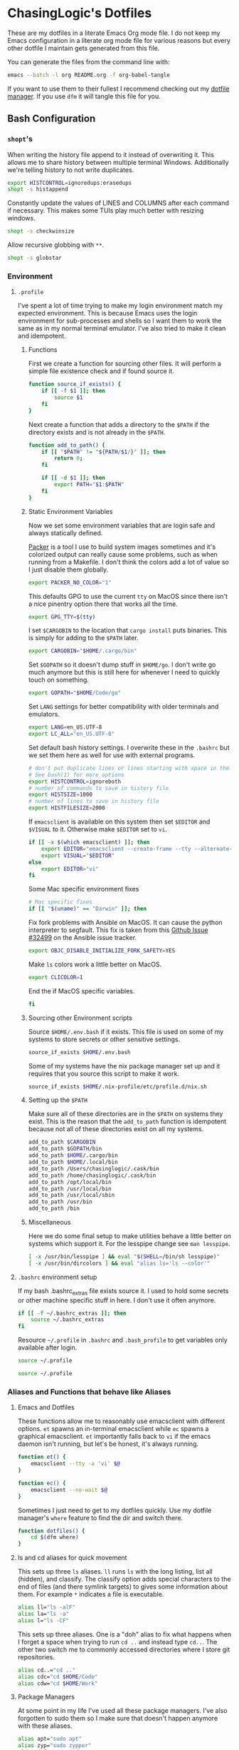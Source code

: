 #+PROPERTY: header-args :mkdirp yes

* ChasingLogic's Dotfiles

  These are my dotfiles in a literate Emacs Org mode file. I do not keep
  my Emacs configuration in a literate org mode file for various reasons
  but every other dotfile I maintain gets generated from this file.

  You can generate the files from the command line with:

  #+BEGIN_SRC bash 
    emacs --batch -l org README.org -f org-babel-tangle
  #+END_SRC

  If you want to use them to their fullest I recommend checking out my
  [[https://github.com/chasinglogic/dfm][dotfile manager]]. If you use =dfm= it will tangle this file for you.
  
** Bash Configuration
*** =shopt='s
    When writing the history file append to it instead of overwriting
    it. This allows me to share history between multiple terminal
    Windows. Additionally we're telling history to not write duplicates.

    #+BEGIN_SRC bash :tangle .bashrc
      export HISTCONTROL=ignoredups:erasedups  
      shopt -s histappend
    #+END_SRC

    Constantly update the values of LINES and COLUMNS after each command
    if necessary. This makes some TUIs play much better with resizing
    windows.

    #+BEGIN_SRC bash :tangle .bashrc
      shopt -s checkwinsize
    #+END_SRC

    Allow recursive globbing with =**=.

    #+BEGIN_SRC bash :tangle .bashrc
      shopt -s globstar
    #+END_SRC

*** Environment
**** =.profile=
     
     I've spent a lot of time trying to make my login environment
     match my expected environment. This is because Emacs uses the
     login environment for sub-processes and shells so I want them to
     work the same as in my normal terminal emulator. I've also tried
     to make it clean and idempotent.

***** Functions
      First we create a function for sourcing other files. It will
      perform a simple file existence check and if found source it.

      #+BEGIN_SRC bash :tangle .profile
        function source_if_exists() {
            if [[ -f $1 ]]; then
                source $1
            fi
        }
      #+END_SRC

      Next create a function that adds a directory to the =$PATH= if
      the directory exists and is not already in the =$PATH=.

      #+BEGIN_SRC bash :tangle .profile
        function add_to_path() {
            if [[ "$PATH" != "${PATH/$1/}" ]]; then
                return 0;
            fi

            if [[ -d $1 ]]; then
                export PATH="$1:$PATH"
            fi
        }
      #+END_SRC

***** Static Environment Variables
      
      Now we set some environment variables that are login safe and
      always statically defined.

      [[https://packer.io][Packer]] is a tool I use to build system images sometimes and it's
      colorized output can really cause some problems, such as when
      running from a Makefile. I don't think the colors add a lot of
      value so I just disable them globally.
      
      #+BEGIN_SRC bash :tangle .profile
        export PACKER_NO_COLOR="1"
      #+END_SRC
      
      This defaults GPG to use the current =tty= on MacOS since there
      isn't a nice pinentry option there that works all the time.
      
      #+BEGIN_SRC bash :tangle .profile
        export GPG_TTY=$(tty)
      #+END_SRC

      I set =$CARGOBIN= to the location that =cargo install= puts
      binaries. This is simply for adding to the =$PATH= later.
      
      #+BEGIN_SRC bash :tangle .profile
        export CARGOBIN="$HOME/.cargo/bin"
      #+END_SRC

      Set =$GOPATH= so it doesn't dump stuff in =$HOME/go=. I don't
      write go much anymore but this is still here for whenever I need
      to quickly touch on something.
      
      #+BEGIN_SRC bash :tangle .profile
        export GOPATH="$HOME/Code/go"
      #+END_SRC

      Set =LANG= settings for better compatibility with older terminals
      and emulators.
      
      #+BEGIN_SRC bash :tangle .profile
        export LANG=en_US.UTF-8
        export LC_ALL="en_US.UTF-8"
      #+END_SRC

      Set default bash history settings. I overwrite these in the
      =.bashrc= but we set them here as well for use with external
      programs.
      
      #+BEGIN_SRC bash :tangle .profile
        # don't put duplicate lines or lines starting with space in the history.
        # See bash(1) for more options
        export HISTCONTROL=ignoreboth
        # number of commands to save in history file
        export HISTSIZE=1000
        # number of lines to save in history file
        export HISTFILESIZE=2000
      #+END_SRC

      If =emacsclient= is available on this system then set =$EDITOR=
      and =$VISUAL= to it. Otherwise make =$EDITOR= set to =vi=.
      
      #+BEGIN_SRC bash :tangle .profile
        if [[ -x $(which emacsclient) ]]; then
            export EDITOR="emacsclient --create-frame --tty --alternate-editor=vi"
            export VISUAL="$EDITOR"
        else
            export EDITOR="vi"
        fi
      #+END_SRC

      Some Mac specific environment fixes 
      
      #+BEGIN_SRC bash :tangle .profile
        # Mac specific fixes
        if [[ "$(uname)" == "Darwin" ]]; then
      #+END_SRC

      Fix fork problems with Ansible on MacOS. It can cause the
      python interpreter to segfault. This fix is taken from this
      [[https://github.com/ansible/ansible/issues/32499][Github Issue #32499]] on the Ansible issue tracker.
      
      #+BEGIN_SRC bash :tangle .profile
        export OBJC_DISABLE_INITIALIZE_FORK_SAFETY=YES
      #+END_SRC

      Make =ls= colors work a little better on MacOS.
      #+BEGIN_SRC bash :tangle .profile
        export CLICOLOR=1
      #+END_SRC

      End the if MacOS specific variables.
      
      #+BEGIN_SRC bash :tangle .profile
        fi
      #+END_SRC
      
***** Sourcing other Environment scripts

      Source =$HOME/.env.bash= if it exists. This file is used on some
      of my systems to store secrets or other sensitive settings.

      #+BEGIN_SRC bash :tangle .profile
        source_if_exists $HOME/.env.bash
      #+END_SRC

      Some of my systems have the nix package manager set up and it
      requires that you source this script to make it work. 

      #+BEGIN_SRC bash :tangle .profile 
        source_if_exists $HOME/.nix-profile/etc/profile.d/nix.sh
      #+END_SRC


***** Setting up the =$PATH=

      Make sure all of these directories are in the =$PATH= on systems
      they exist. This is the reason that the =add_to_path= function
      is idempotent because not all of these directories exist on all
      my systems.

      #+BEGIN_SRC bash :tangle .profile
        add_to_path $CARGOBIN
        add_to_path $GOPATH/bin
        add_to_path $HOME/.cargo/bin
        add_to_path $HOME/.local/bin
        add_to_path /Users/chasinglogic/.cask/bin
        add_to_path /home/chasinglogic/.cask/bin
        add_to_path /opt/local/bin
        add_to_path /usr/local/bin
        add_to_path /usr/local/sbin
        add_to_path /usr/bin
        add_to_path /bin
      #+END_SRC

***** Miscellaneous

      Here we do some final setup to make utilities behave a little
      better on systems which support it. For the lesspipe change see
      =man lesspipe=.

      #+BEGIN_SRC bash :tangle .profile 
        [ -x /usr/bin/lesspipe ] && eval "$(SHELL=/bin/sh lesspipe)"
        [ -x /usr/bin/dircolors ] && eval "alias ls='ls --color'"
      #+END_SRC

**** =.bashrc= environment setup

     If my bash .bashrc_extras file exists source it. I used to hold
     some secrets or other machine specific stuff in here. I don't use
     it often anymore.

     #+BEGIN_SRC bash :tangle .bashrc 
       if [[ -f ~/.bashrc_extras ]]; then
           source ~/.bashrc_extras
       fi
     #+END_SRC

     Resource =~/.profile= in =.bashrc= and =.bash_profile= to get variables only available after login.

     #+BEGIN_SRC bash :tangle .bashrc 
     source ~/.profile
     #+END_SRC

     #+BEGIN_SRC bash :tangle .bash_profile
     source ~/.profile
     #+END_SRC

*** Aliases and Functions that behave like Aliases
**** Emacs and Dotfiles
     
     These functions allow me to reasonably use emacsclient with
     different options. =et= spawns an in-terminal emacsclient while
     =ec= spawns a graphical emacsclient. =et= importantly falls back to
     =vi= if the emacs daemon isn't running, but let's be honest, it's
     always running.

     #+BEGIN_SRC bash :tangle .bashrc 
       function et() {
           emacsclient --tty -a 'vi' $@
       }

       function ec() {
           emacsclient --no-wait $@
       }
     #+END_SRC

     Sometimes I just need to get to my dotfiles quickly. Use my dotfile
     manager's =where= feature to find the dir and switch there.

     #+BEGIN_SRC bash :tangle .bashrc 
       function dotfiles() {
           cd $(dfm where)
       }
     #+END_SRC
     
**** ls and cd aliases for quick movement

     This sets up three =ls= aliases. =ll= runs =ls= with the long
     listing, list all (hidden), and classify. The classify option adds
     special characters to the end of files (and there symlink targets)
     to gives some information about them. For example =*=
     indicates a file is executable.
     
     #+BEGIN_SRC bash :tangle .bashrc 
       alias ll="ls -alF"
       alias la="ls -a"
       alias l="ls -CF"
     #+END_SRC

     This sets up three aliases. One is a "doh" alias to fix what happens
     when I forget a space when trying to run =cd ..= and instead type
     =cd..=. The other two switch me to commonly accessed directories
     where I store git repositories.

     #+BEGIN_SRC bash :tangle .bashrc 
       alias cd..="cd .."
       alias cdc="cd $HOME/Code"
       alias cdw="cd $HOME/Work"
     #+END_SRC

**** Package Managers

     At some point in my life I've used all these package
     managers. I've also forgotten to sudo them so I make sure that
     doesn't happen anymore with these aliases.

     #+BEGIN_SRC bash :tangle .bashrc
       alias apt="sudo apt"
       alias zyp="sudo zypper"
       alias dnf="sudo dnf"
       alias pca="pacaur"
       alias pac="sudo pacman"
       alias pacman="sudo pacman"
     #+END_SRC

**** Git Aliases

     Reduce key presses by making my most used git commands three or
     less letters.

     #+BEGIN_SRC bash :tangle .bashrc 
       alias g="git"
       alias gc="git commit -v"
       alias ga="git add"
       alias gb="git branch"
       alias gp="git push"
       alias gpl="git pull"
       alias gck="git checkout"
       alias gcp="git cherry-pick"
       alias gst="git status"
       alias gru="git remote update"
     #+END_SRC

**** AWS and other DevOps aliases

     This just gives me aliases that match the services I want to
     use. Also terraform is a lot of letters so make it two since I run
     it so much.

     #+BEGIN_SRC bash :tangle .bashrc 
       alias ec2="aws ec2"
       alias s3="aws s3"
       alias tf="terraform"
     #+END_SRC

**** Python / Virtualenvs

     Shorten common Python commands and virtualenv creation.

     #+BEGIN_SRC bash :tangle .bashrc
       alias p="python"
       alias p3="python3"
       alias ve="python3 -m venv"
       alias venv="python3 -m venv"
     #+END_SRC

     This function checks for my two most common virtualenv names and
     if they exist it sources it. Otherwise it creates a virtualenv
     then sources that. I use virtualenv wrapper mostly now but this is
     really handy for short term python projects.

     #+BEGIN_SRC bash :tangle .bashrc 
       function v() {
           if [ -d .venv ]; then
               source .venv/bin/activate
           elif [ -d venv ]; then
               source venv/bin/activate
           else
               ve .venv
               v
           fi
       }
     #+END_SRC

*** =virtualenvwrapper=

    On MacOS =virtualenvwrapper= gets stored in =/usr/local/bin= so
    check if we have it there and load it.

    #+BEGIN_SRC bash :tangle .bashrc 
      if [[ -f /usr/local/bin/virtualenvwrapper.sh ]]; then
          export VIRTUALENVWRAPPER_PYTHON="$(which python3)"
          source /usr/local/bin/virtualenvwrapper.sh
      fi
    #+END_SRC
    
*** Projector integration

    I wrote a cool git repo managemen ttool called [[https://github.com/chasinglogic/projector][Projector]] that I use a lot. One of the
    features is searching for projects by name. This function lets me
    type =sp proj-name= and cd to it instantly. Additionally it will
    check if there is a virtualenv made by =virtualenvwrapper= with the
    same name as the project and if so it will activate it.

    #+BEGIN_SRC bash :tangle .bashrc 
      function sp() {
          PROJ_NAME=""
          if [[ -n $1 ]]; then
              PROJ_NAME="$1"
          else
              echo -n "Project name: "
              read PROJ_NAME
          fi

          cd $(projector find $PROJ_NAME)
          if [[ -d $(pwd)/.git ]]; then
              NAME=$(basename $(git rev-parse --show-toplevel))
              if [[ -d ~/.virtualenvs/$NAME ]]; then
                  workon $NAME
              fi
          fi
      }
    #+END_SRC

*** tmux integration

    Back in the day I used to be a heavy tmux user. I don't use it so
    much anymore, because Emacs, but I keep these around for those
    times when I really do need it.

    =new_sess= will create the given session by name if it does not
    exist. It will then either attach to it or if already in a tmux
    session it will switch the current client to it.

    #+BEGIN_SRC bash :tangle .bashrc 
      function new_sess {
          tmux has-session -t $1
          if [ $? != 0 ]; then
              tmux new-session -d -s $1
          fi

          if [[ $TMUX != "" ]]; then
              tmux switch-client -t $1
          else
              tmux attach -t $1
          fi
      }
    #+END_SRC

    A one letter function =t= is how I make most of my new sessions. It
    grabs the basename of the current directory does some =sed='ing to
    remove invalid characters and calls new_sess with that name.
    
    #+BEGIN_SRC bash :tangle .bashrc 
      function t {
          new_sess $(sed s/\\./_/g $(sed s%/%_%g $(basename $(pwd))))
      }
    #+END_SRC
    
    =syncpanes= is just an easier to remember way to make all panes in the
    current tmux window sync. You call it with 1 to enable and 0 to disable.

    #+BEGIN_SRC bash :tangle .bashrc 
      function syncpanes() {
          tmux setw synchronize-panes $1
      }
    #+END_SRC

    =tssh= creates a tmux session locally that uses a sanitized
    version of the hostname / ip you're =ssh='ing to. It then runs
    =ssh= to that host. It uses bash :tangle .bashrc magic variable syntax to get the
    last argument to ssh and assumes that's the hostname. It then
    converts that to a safe tmux session name by turning all dots into
    dashes and turning the =@= symbol into =-at-=. This makes session
    names like =nc-chasinglogic-io= or =mat-at-nc-chasinglogic-io=
    which is fairly human readable. It will then pass all arguments to
    ssh when creating the tmux session, if the tmux session already
    exists it will just switch to it.

    #+BEGIN_SRC bash :tangle .bashrc 
      function tssh() {
          HOST_NAME=${@: -1}
          SAFE_NAME=${HOST_NAME//./-}
          SAFE_NAME=${SAFE_NAME//@/-at-}

          tmux has-session -t $SAFE_NAME
          if [ $? != 0 ]; then
              tmux new-session -d -s $SAFE_NAME "ssh $@"
          fi

          if [[ $TMUX != "" ]]; then
              tmux switch-client -t $SAFE_NAME
          else
              tmux attach -t $SAFE_NAME
          fi
      }
    #+END_SRC

*** Bash Prompt

    =if [ -t 1 ]= checks if we're running an interactive terminal. The
    PS1 can cause some programs to go totally whack if it's enabled for
    non-interactive sessions.

    #+BEGIN_SRC bash :tangle .bashrc 
      if [ -t 1 ]; then
    #+END_SRC

    Set the colors we will use in the bash prompt. These values always
    work but they don't always actually come out to match the English
    names of the variables. So YMMV.

    #+BEGIN_SRC bash :tangle .bashrc
      ORANGE=$(tput setaf 166)
      RED=$(tput setaf 160)
      VIOLET="\e[35m"
      BLUE=$(tput setaf 33)
      CYAN=$(tput setaf 37)
      NO_COLOR="\e[0m"
    #+END_SRC

    This uses git to get the symbolic-ref of the current git commit
    =HEAD=. The result of this command looks like
    =refs/heads/branch-name= so we use bash variable magic to
    substitute out the =refs/heads/= and what we're left with is
    =branch-name=.

    #+BEGIN_SRC bash :tangle .bashrc
      function parse_git_branch {
          ref=$(git symbolic-ref HEAD 2> /dev/null) || return
          echo "${ref#refs/heads/} "
      }
    #+END_SRC

    I really like functional programming so using mathematical symbols
    to indicate if the current git repo is in a dirty state or not
    makes me feel cool inside. We have two functions,
    =asterisk_if_dirty= does the bulk of the work. It uses =git diff='s
    =--shortstat= option that just returns the one line explanation of
    the current diff, something like =2 files changed, 26
    insertions(+), 4 deletions(-)=. We grab this one line and check if
    it's empty or not. If so we echo out the =*= character.

    =lambda_or_delta= then calls this to check if the repo is dirty and
    if so it =echo='s the delta symbol instead of the lambda symbol.

    #+BEGIN_SRC bash :tangle .bashrc
      function asterisk_if_dirty {
          [[ $(git diff --shortstat 2> /dev/null | tail -n1) != "" ]] && echo "*"
      }

      function lambda_or_delta {
          if [[ $(asterisk_if_dirty) == "*" ]]; then
              echo "Δ"
              return
          fi
          echo "λ"
      }
    #+END_SRC
    
    Super simple function that adds =!!= in red to the front of the
    prompt if the last command exited with code 1.
    
    #+BEGIN_SRC bash :tangle .bashrc
      function last_command_status {
          if [[ $? == "0" ]]; then
              return
          fi

          echo "!! "
      }
    #+END_SRC

    I do not like long full path to working directories in the
    prompt. I originally had this just print the basename of the =$PWD=
    but that became confusing quickly when working on python projects
    where it's common to have a subfolder of a project that's the same
    name as the project folder. So this wicked =awk= script takes the
    =pwd= command output and returns a string that looks like
    =pwd_parent/pwd=

    #+BEGIN_SRC bash :tangle .bashrc
      # Make the pwd look pretty
      function pretty_pwd {
          dir=`pwd | awk -F\/ '{print $(NF-1),$(NF)}' | sed 's/ /\\//'`
          echo "$dir"
      }
    #+END_SRC

    Finally set the PS1 variable that bash uses as the prompt. This
    defines the colors of each section as defined by the functions
    above.
    
    #+BEGIN_SRC bash :tangle .bashrc
      PS1="\[$RED\]\$(last_command_status)\[$VIOLET\]@$HOSTNAME\[$BLUE\] \$(pretty_pwd) \[$CYAN\]\$(parse_git_branch)\[$ORANGE\]\$(lambda_or_delta) \[$NO_COLOR\]"
      fi
    #+END_SRC

** Git Configuration
*** Global Git Config

    Default author information for git.

    #+BEGIN_SRC toml :tangle .gitconfig
      [user]
      email = chasinglogic@gmail.com
      name = Mathew Robinson
    #+END_SRC

    I have some settings that are machine local like which signing key
    to use etc. These settings are always in a file called
    =$HOME/.gitconfig_local= so we include that file here.

    #+BEGIN_SRC toml :tangle .gitconfig
      [include]
      path = ~/.gitconfig_local
    #+END_SRC

    Prevent myself from pushing unless I specify the remote and branch
    I want to push to. I work professionally on open source
    repositories that I have push access to. This prevents me from
    pushing topic branches to the remote or from pushing something
    onto master that I didn't intend.

    #+BEGIN_SRC toml :tangle .gitconfig
      [push]
      default = nothing
    #+END_SRC

    Default =git pull= to pull from the upstream branch that I'm
    working on. Pulling is a lot less scary than pushing so I don't
    care about always being explicit here.

    #+BEGIN_SRC toml :tangle .gitconfig
      [pull]
      default = current
    #+END_SRC

    I use =magit= a lot and I already donated so hide the campaign.
    
    #+BEGIN_SRC toml :tangle .gitconfig
      [magit]
      hideCampaign = true
    #+END_SRC

    These add my global gitignore patterns and global githooks to
    every repository. See [[Global Git Ignores]] and [[Global Git Hooks]].  
    
    #+BEGIN_SRC toml :tangle .gitconfig
      [core]
      excludesfile = ~/.gitignore_global
      hooksPath = ~/.githooks
    #+END_SRC

    When running =git add= and =git commit= always be verbose. For
    =git commit= this prints the diff into the =COMMIT_MSG= file so
    you can see what you're actually writing the commit message
    about. For =git add= this prints files as they're staged.
    
    #+BEGIN_SRC toml :tangle .gitconfig
      [add]
      verbose = true
      [commit]
      verbose = true
    #+END_SRC

    =olcolor= is a git pretty-format alias that makes each column of
    output it's own color to help readability with running =git log
    --oneline --pretty=olcolor=. See the aliases in the next snippet
    for shorter ways to get this output.
    
    #+BEGIN_SRC toml :tangle .gitconfig
      [pretty]
      olcolor = %Cred%h%Creset -%C(yellow)%d%Creset %s %Cgreen(%cr) %C(bold blue)<%an>
    #+END_SRC

    Various aliases for common git operations that don't make sense as
    a bash alias. The following aliases are available:

    - =git unstage FILE=: Unstage the staged file =FILE=
    - =git amend=: Amend the currently staged changes to the commit at
      HEAD without prompting for a commit message (will just reuse the
      commit message of HEAD)
    - =git vader=: Used for force pushing. Uses the =with-lease=
      variant of force.
    - =git contains COMMIT=: Find the branch that contains the commit
      has =COMMIT=.  Have other aliases for the same thing since I
      always type some variant of these when I want this
      functionality. The other duplicate aliases are:
      - =git where COMMIT=
      - =git whereis COMMIT=
    - =git cp=: Simple alias for =cherry-pick=
    - =git l=: Run =git log= with =--oneline= using the pretty format =olcolor=
      specified above.
    - =git upd= and =git ru=: Simple aliases for =git remote update=.
    - =git ck=: Simple alias for =git checkout=.
      
    #+BEGIN_SRC toml :tangle .gitconfig
      [alias]
      unstage = reset HEAD --
      amend = commit --amend --no-edit
      vader = push --force-with-lease
      contains = branch -a --contains
      where = branch -a --contains
      whereis = branch -a --contains
      cp = cherry-pick
      l = log --graph --date-order  --pretty=olcolor
      upd = remote update
      ru = remote update
      ck = checkout 
    #+END_SRC

    Disable implicit paging for =git branch=. Usually, I have so few
    branches available locally that running them in a pager is more
    hassle than just putting the output to terminal. For bigger
    variants of this command, ex: =git branch -a=, I just pipe it into
    a pager like =less=. 
    
    #+BEGIN_SRC toml :tangle .gitconfig
      [pager]
      branch = false
    #+END_SRC

    When doing third party library upgrades and other such extremely
    large / re-vendoring changes git can sometimes get upset when I'm
    generating patches for code review. This sets the =renameLimit= to
    a sufficiently large number that I rarely get a warning or error
    about this now.
    
    #+BEGIN_SRC toml :tangle .gitconfig
      [diff]
      renameLimit = 4487
    #+END_SRC
*** Global Git Ignores

    Emacs can sometimes leave temporary files in git directories. I
    love Emacs backup feature but I do not want them showing up in git
    output so these ignore all the temporary files I know about.

    Additionally, this adds =.dir-locals.el= to the ignore which I use
    to store project-specific Emacs settings.

    #+BEGIN_SRC text :tangle .gitignore_global
      ,*flycheck*
      ,*#*#
      ,*.#*
      .dir-locals.el
    #+END_SRC

    There are some directories and file extensions I use on every
    project that are for temporary / not-to-be-committed files. This
    section adds those patterns.
    
    #+BEGIN_SRC text :tangle .gitignore_global
      ,*.bak
      ,*.log
      ,*.tar*
      build/*
      target/*
    #+END_SRC

    Some tools and Operating Systems I use or have used leave what I
    call "filesystem droppings" when they are used. These patterns
    make git ignore those files.
    
    #+BEGIN_SRC text :tangle .gitignore_global
      ,*DS_Store*
      .dropbox*
      .vscode/*
      Icon*
      clang+llvm*/
      node_modules/*
    #+END_SRC

    I use Language Server Protocol servers and some other tools /
    linters that create local to the project caches. I ignore those
    directories here.
    
    #+BEGIN_SRC text :tangle .gitignore_global
      ,*mypy_cache*
      .ccls-cache/*
    #+END_SRC

    MongoDB's CI system Evergreen supports a project local config that
    lets me as a user set different defaults for different
    projects. But since it's user specific I leave it out of git.
    
    #+BEGIN_SRC text :tangle .gitignore_global
      .evergreen.local.yml
    #+END_SRC

    Ctags should never be committed.
    
    #+BEGIN_SRC text :tangle .gitignore_global
      .tags
      TAGStmp/*
    #+END_SRC

    I use vagrant a lot for quick testing in an environment or for
    integration testing Ansible / Chef configuration. I never want to
    commit vagrant's metadata though so leave it out here.
    
    #+BEGIN_SRC text :tangle .gitignore_global
      .vagrant/*
    #+END_SRC

    I mostly use =virtualenvwrapper= now but sometimes I have a
    project with an old =virtualenv= or just use a quick one for a
    project I won't keep around. This prevents git from including it
    since I always call it one of two names when creating a local
    virtualenv.
    
    #+BEGIN_SRC text :tangle .gitignore_global
      .venv/*
      venv*
    #+END_SRC

    The MongoDB toolchain builder creates a lot of temporary files in
    various directories for different stages of the build. This
    ignores all of those directories.
    
    #+BEGIN_SRC text :tangle .gitignore_global
      infra/*
      logs/*
      products/*
      tarballs/*
      tmp/*
    #+END_SRC

    These ignore files that in the MongoDB repository can confuse
    git. For example it sees the enterprise module as a submodule and
    tries to convince you to add it as such or it wants to commit the
    compiled mongo-tools.
    
    #+BEGIN_SRC text :tangle .gitignore_global
      src/db/modules/enterprise*
      src/db/modules/enterprise/*
      src/mongo-tools*
      src/mongo/installer/compass/install_compass
    #+END_SRC

*** Global Git Hooks
**** commit-msg

     This hook verifies that all of my commits to work related git
     repositories have a JIRA ticket. It also allows a shorter version
     I use frequently with the [[wip commit script]] when working on a
     topic branch that's intended to be squashed.

     First verify that I'm in a Work repository. I keep all of my work
     related repositories in =$HOME/Work= so a simple validation that
     =Work= exists in the present working directory is sufficient. If
     we're not in a work repository *or* we're in =kernel-tools= which
     is a work repository that has different commit message
     requirements we =exit 0= to indicate it's safe to write the
     commit with no validation.

     #+BEGIN_SRC bash :tangle .githooks/commit-msg :tangle-mode (identity #o755)
       #!/bin/bash

       # Not a mongo repo
       if [[ "$(pwd)" != *"Work"* ]]; then
           exit 0
       fi

       # Kernel Tools doesn't play by the same rules
       if [[ "$(pwd)" == *"kernel-tools"* ]]; then
           exit 0
       fi
     #+END_SRC

     Next create a function called check_pattern that takes two
     arguments, the commit message and a pattern to match against. It
     will then match this pattern against the first line of the commit
     message in order to get the summary line of the commit. It only
     matches against this summary. If the summary matches it calls
     =exit 0= to indicate that it found the commit message to be a
     valid commit.
     
     #+BEGIN_SRC bash :tangle .githooks/commit-msg :tangle-mode (identity #o755)
       check_pattern() {
           head -n 1 $1 | grep "$2" > /dev/null
           if [[ $? == 0 ]]; then
               exit 0
           fi
       }
     #+END_SRC

     Finally we define the patterns that we will match the commit
     summaries against. These patterns check for two conditions:
     - The commit summary starts with a JIRA ticket specifier of the form
       =$PROJECT_KEY-$TICKET_NUMBER= for example: =PROJECT-123=
     - The commit summary starts with any variation of wip that I
       commonly use. These patterns include: =wip=, =WIP:=, and
       =wip:=. Usually I generate WIP commits with my [[wip commit
       script]] that uses the =WIP:= form.

     #+BEGIN_SRC bash :tangle .githooks/commit-msg :tangle-mode (identity #o755)
       check_pattern $1 "^[A-Z]\{3,\}-[0-9]\{1,\}"
       check_pattern $1 "^WIP: .*"
       check_pattern $1 "^wip: .*"
       check_pattern $1 "^wip .*"
     #+END_SRC

     Otherwise if none of the check_pattern calls caused the script to
     exit early with success then we =exit 1= to make git reject the
     commit message.

     #+BEGIN_SRC bash :tangle .githooks/commit-msg :tangle-mode (identity #o755)
       echo "Must include a JIRA ticket or WIP in your commit message"
       exit 1
     #+END_SRC

**** pre-push

     Before the [[https://github.com/evergreen-ci/evergreen/wiki/Commit-Queue][Evergreen Commit Queue]] it was possible to push topic
     branches to the mongodb/mongo repository. It's still possible To
     prevent this I wrote this pre-push hook that validates, when
     you're pushing to a MongoDB repository, that the branch your
     pushing to isn't a topic branch. If it's not a topic branch then
     it confirms that you actually want to push to whatever branch you
     actually are pushing to.
     
     First get the name of the currently checked out local
     branch. This works the same as in my [[Bash Prompt]].
     
     #+BEGIN_SRC bash :tangle .githooks/pre-push :tangle-mode (identity #o755)
       #!/bin/bash

       current_branch=$(git symbolic-ref HEAD | sed -e 's,.*/\(.*\),\1,')
     #+END_SRC

     Next get the command line of the currently running git command
     using =ps= to find it by our parent PID.

     #+BEGIN_SRC bash :tangle .githooks/pre-push :tangle-mode (identity #o755)
       push_command=$(ps -ocommand= -p $PPID)
     #+END_SRC

     Now grab the remote url for pushing to origin. Sometime in the
     future I'll probably need to use a fork based workflow and this
     will need to be upstream.
     
     #+BEGIN_SRC bash :tangle .githooks/pre-push :tangle-mode (identity #o755)
       origin_remote=$(git remote -v | grep origin | grep push)
     #+END_SRC

     Check if the =origin_remote= is a MongoDB repository. If it's not
     then it doesn't matter what we're pushing so =exit 0=.
     
     #+BEGIN_SRC bash :tangle .githooks/pre-push :tangle-mode (identity #o755)
       if [[ $origin_remote != *"mongo"* && $origin_remote != *"10gen"* ]]; then
           echo "Not pushing a mongodb repo. Safe to push to origin."
           exit 0
       fi
     #+END_SRC

     Next verify we are pushing to origin. If not then =exit 0=
     because it means we are pushing to our fork where we are allowed
     to create topic branches.

     #+BEGIN_SRC bash :tangle .githooks/pre-push :tangle-mode (identity #o755)
       if [[ "$push_command" != *"origin"* ]]; then
           echo "Not pushing to origin, safe to push."
           exit 0
       fi
     #+END_SRC

     Next create a function called confirm that steals control of the
     terminal from the parent PID and pauses execution using some
     nifty tricks with =exec=. It checks if scons is available and if
     so it will run lint. It then asks for a one letter =y= or
     =n= confirmation that you actually want to keep pushing where you
     were pushing to. If =n= then it =exit 1=.

     #+BEGIN_SRC bash :tangle .githooks/pre-push :tangle-mode (identity #o755)
       function confirm() {
           exec < /dev/tty

           read -p "Are you sure you want to push to $current_branch? " -n 1 -r
           echo    # (optional) move to a new line

           exec <&- 

           if [[ $REPLY =~ ^[Nn]$ ]]
           then
               exit 1
           fi
       }
     #+END_SRC

     Next we check if we are not in a topic branch by verifying the
     current branch name against known patterns of branches that
     are not topic branches. These branches include any v3.X branch,
     v4.X branch, and master. If we are trying to push to a valid
     branch then run confirm from above.
     
     #+BEGIN_SRC bash :tangle .githooks/pre-push :tangle-mode (identity #o755)
       case $current_branch in
           "master") confirm ;;
           "v4."*) confirm ;;
           "v3."*) confirm ;;
           ,*) echo "Trying to push a topic branch: $current_branch to origin, preventing." && exit 1 ;;
       esac
     #+END_SRC
   
** =ctags=

   =ctags= has many options and some of them make the most sense to
   apply globally. It supports this with a =~/.ctags= file that
   contains a newline separated list of flags to globally apply. Docs
   for each flag are taken from =man ctags=

   #+BEGIN_SRC text :tangle .ctags
     --recurse=yes
   #+END_SRC

   Recurse into directories encountered in the list of supplied files. If the list
   of supplied files is empty and no file list is specified with  the  -L  option,
   then  the current directory (i.e. ".") is assumed. Symbolic links are followed.
   If you don't like these behaviors, either explicitly specify the files or  pipe
   the  output  of  find(1)  into ctags -L- instead. Note: This option is not sup‐
   ported on all platforms at present.  It is  available  if  the  output  of  the
   --help  option  includes this option.  See, also, the --exclude to limit recur‐
   sion.

   #+BEGIN_SRC text :tangle .ctags 
     -f .tags
   #+END_SRC
   
   Use the name specified by tagfile for the  tag  file  (default  is  "tags",  or
   "TAGS"  when  running  in etags mode). Ctags will stubbornly refuse to
   take  orders if tagfile exists and its first line contains something other than
   a valid tags line. This will save your neck if you mistakenly  type  "ctags  -f
   *.c", which would otherwise overwrite your first C file with the tags generated
   by the rest! It will also refuse to accept a multi-character  file  name  which
   begins  with a '-' (dash) character, since this most likely means that you left
   out the tag file name and this option tried to grab the next option as the file
   name.  If  you  really want to name your output tag file "-ugly", specify it as
   "./-ugly". This option must appear before the first file name.

   #+BEGIN_SRC text :tangle .ctags 
     --tag-relative=yes
   #+END_SRC

   Indicates that the file paths recorded in the tag file should  be  relative  to
   the  directory  containing  the  tag  file, rather than relative to the current
   directory, unless the files supplied on the command  line  are  specified  with
   absolute paths. This option must appear before the first file name. The default
   is yes when running in etags mode (see the -e option), no otherwise.

   Note that the file name reference above does not the file specified
   by the =-f= flag above.

   #+BEGIN_SRC text :tangle .ctags
     --exclude='.git'
     --exclude='venv'
     --exclude='.venv'
     --exclude='build'
     --exclude='dist'
   #+END_SRC

   Add  pattern  to  a  list of excluded files and directories. This option may be
   specified as many times as desired. For each file  name  considered  by  ctags,
   each pattern specified using this option will be compared against both the com‐
   plete path (e.g. some/path/base.ext) and the base name (e.g. base.ext)  of  the
   file,  thus allowing patterns which match a given file name irrespective of its
   path, or match only a specific path. If appropriate support is  available  from
   the  runtime  library  of  your  C compiler, then pattern may contain the usual
   shell wildcards (not regular expressions) common on Unix (be sure to quote  the
   option  parameter  to  protect  the  wildcards from being expanded by the shell
   before being passed to ctags; also be aware that wildcards can match the  slash
   character,  '/').  You  can  determine if shell wildcards are available on your
   platform by examining the output of the --version option,  which  will  include
   "+wildcards"  in  the  compiled  feature  list;  otherwise,  pattern is matched
   against file names using a simple textual comparison.

   If pattern begins with the character '@', then the rest of the string is inter‐
   preted  as  a file name from which to read exclusion patterns, one per line. If
   pattern is empty, the list of excluded patterns is cleared.  Note that at  pro‐
   gram  startup,  the  default exclude list contains "EIFGEN", "SCCS", "RCS", and
   "CVS", which are names of directories for which it is generally  not  desirable
   to descend while processing the --recurse option.

   #+BEGIN_SRC text :tangle .ctags 
     --langmap=python:+(SConstruct)
     --langmap=python:+(SConscript)
   #+END_SRC

   Controls  how  file names are mapped to languages (see the --list-maps option).
   Each comma-separated map consists of the language name (either  a  built-in  or
   user-defined language), a colon, and a list of file extensions and/or file name
   patterns. A file extension is specified  by  preceding  the  extension  with  a
   period  (e.g.  ".c"). A file name pattern is specified by enclosing the pattern
   in parentheses (e.g. "([Mm]akefile)"). If appropriate support is available from
   the  runtime library of your C compiler, then the file name pattern may contain
   the usual shell wildcards common on Unix (be sure to quote the option parameter
   to  protect  the wildcards from being expanded by the shell before being passed
   to ctags). You can determine if shell wildcards are available on your  platform
   by  examining  the  output  of the --version option, which will include "+wild‐
   cards" in the compiled feature list; otherwise,  the  file  name  patterns  are
   matched  against  file  names using a simple textual comparison. When mapping a
   file extension, it will first be unmapped from any other languages.

   If the first character in a map is a plus sign, then the  extensions  and  file
   name  patterns  in  that  map will be appended to the current map for that lan‐
   guage; otherwise, the map will replace the current map. For example, to specify
   that  only  files  with extensions of .c and .x are to be treated as C language
   files, use "--langmap=c:.c.x"; to also add files with extensions of .j as  Java
   language  files,  specify  "--langmap=c:.c.x,java:+.j".  To map makefiles (e.g.
   files named either "Makefile", "makefile", or having the extension ".mak") to a
   language  called  "make",  specify  "--langmap=make:([Mm]akefile).mak".  To map
   files having no extension, specify a period not followed by a non-period  char‐
   acter  (e.g. ".", "..x", ".x."). To clear the mapping for a particular language
   (thus inhibiting automatic generation of tags for that  language),  specify  an
   empty  extension list (e.g.  "--langmap=fortran:"). To restore the default lan‐
   guage mappings for all a particular language, supply the keyword "default"  for
   the  mapping.   To  specify  restore the default language mappings for all lan‐
   guages, specify "--langmap=default".  Note  that  file  extensions  are  tested
   before file name patterns when inferring the language of a file.

** Local Convenience Scripts
*** AWS: get_password

    This script is invaluable when working with Windows hosts in
    EC2. It takes a single argument which can be the instance id or
    hostname of the Windows instance. It will then use the AWS CLI to
    get the RDP password for that host. Note this only works if you
    have correct permissions for that host.
    
    #+BEGIN_SRC bash :tangle .local/bin/get_password :shebang "#!/bin/bash"
      PRIV_KEY=$2
      if [[ $PRIV_KEY == "" ]]; then
          PRIV_KEY="~/.ssh/id_rsa"
      fi

      INSTANCE_ID=$1
      if [[ $INSTANCE_ID != i-* ]]; then
          echo "Finding instance ID...."
          INSTANCE_ID=$(aws ec2 describe-instances --filters "Name=dns-name,Values=$INSTANCE_ID" --output text --query 'Reservations[*].Instances[*].InstanceId')
      fi

      aws ec2 get-password-data --instance-id $INSTANCE_ID --priv-launch-key $PRIV_KEY --query 'PasswordData' | sed 's/"//g'
    #+END_SRC
    
*** AWS: launch_instance

    The AWS CLI is a great and powerful tool. Unfortunately it's crazy
    unwieldy at times and is too focused on matching the API instead
    of user workflows / stories. This is one of my scripts that
    focuses in the simple user story of "I want to launch an AWS
    instance with an AMI ID then get that hostname so I can connect to
    it". So that's exactly what it does, it takes an AMI ID launches
    the instance waits for it to become ready and prints out the
    hostname that was assigned to it.
    
    #+BEGIN_SRC bash :tangle .local/bin/launch_instance :shebang "#!/bin/bash"

      set -o errexit

      EXPIRE_ON=$(/bin/date -v+1d '+%Y-%d-%m %H:%M:%S')
      INSTANCE_TYPE="m5.large"
      AMI_ID=""
      EXTRA_FLAGS=""

      while getopts ":s:a:n:i:p:" o
      do
          case "$o" in
              a) AMI_ID="$OPTARG" ;;
              i) INSTANCE_TYPE="$OPTARG" ;;
              s) EXTRA_FLAGS+=" --security-group-ids $OPTARG" ;;
              n) EXTRA_FLAGS+=" --subnet-id $OPTARG" ;;
              p) EXTRA_FLAGS+=" --profile $OPTARG --region us-east-1" ;;
              \?) echo "Invalid option: -$OPTARG" >&2 ; exit 1 ;;
          esac
      done

      echo "AMI: $AMI_ID"
      echo "EXTRA: $EXTRA_FLAGS"

      echo "Launching instance..."
      INSTANCE_INFO=$(aws ec2 run-instances --tag-specifications "ResourceType=instance,Tags=[{Key='expire-on',Value='$EXPIRE_ON'}]" \
                          $EXTRA_FLAGS \
                          --instance-type $INSTANCE_TYPE \
                          --key-name mathewrobinson \
                          --image-id $AMI_ID)

      echo $INSTANCE_INFO
      INSTANCE_ID=$(echo $INSTANCE_INFO | grep InstanceId | grep -o '"i-[0-9A-z]*"' | sed 's/\"//g')
      echo "Id: $INSTANCE_ID"
      echo "Waiting for instance to become ready..."
      while true; do
          STATE=$(aws ec2 describe-instances --instance-id $INSTANCE_ID | jq ".Reservations[0].Instances[0].State.Name")
          if [[ $STATE == *running* ]]; then
              break
          fi
      done

      echo "Getting PublicDnsName"
      DNS_NAME=""
      while [[ $DNS_NAME == "" ]]; do
          DNS_NAME=$(aws ec2 describe-instances --instance-id $INSTANCE_ID | jq ".Reservations[0].Instances[0].PublicDnsName" | sed 's/\"//g')
      done

      echo "Instance ready!"
      echo "Hostname: $DNS_NAME"
    #+END_SRC
    
*** AWS: share_amis

    Another user story "I want to share multiple AMIs with another AWS
    account". The command here is only a single command which is nice
    but it requires typing of JSON into your shell which is always a
    special quoting hell. This simplifies the user experience by
    making it a simple command of the form =share_amis
    ACCOUNT_ID_TO_SHARE_WITH AMI_IDS...=.
    
    #+BEGIN_SRC bash :tangle .local/bin/share_amis :shebang "#!/bin/bash"
      if [[ $1 == *"help"* ]]; then
          echo "Usage: share_image \$AWS_ACCOUNT_ID \$AMI_IDS..."
          exit 0
      fi

      aws_account_id=$1
      for build_image_id in ${@:2}; do
          aws ec2 modify-image-attribute --image-id $build_image_id --launch-permission "{\"Add\": [{\"UserId\":\"$aws_account_id\"}]}"
      done
    #+END_SRC
    
*** bump_version

    This script takes two arguments, the old version and the new
    version. It then performs a simple =sed= on all the files returned
    by =git ls-files= that will transform old version to new
    version. I wrote this because sometimes I need to store the
    version in something like =setup.py= but also in a constant inside
    the main script as well for printing to users.

    #+BEGIN_SRC bash :tangle .local/bin/bump_version :shebang "#!/bin/bash"

      if [[ $1 == *"help"* ]]; then
          echo "Usage: bump_version old_version_string new_version_string"
          exit 0
      fi


      OLD_VERSION=$1
      NEW_VERSION=$2
      PATTERN="s/$OLD_VERSION/$NEW_VERSION/g"
      FILES=$(git ls-files | grep -v vendor | grep -v '.*lock$')

      if [[ $(uname) == "Darwin" ]]; then
          sed -i '' $PATTERN $FILES
      else
          sed -i $PATTERN $FILES
      fi

    #+END_SRC

*** CHEF: knife_bootstrap.sh

    When I was on teams that use Chef it was always annoying to
    bootstrap them with chef. This script automates the process with
    easy to use flags instead of requiring me to type raw JSON into my
    shell which is a quoting nightmare.
    
    #+BEGIN_SRC bash :tangle .local/bin/knife_bootstrap.sh :shebang "#!/bin/bash"

      hostname=""
      runlist=""
      sshuser=""
      group=""

      while getopts "u:b:r:d:g:h" flag; do
          case "${flag}" in
              b) hostname="${OPTARG}" ;;
              u) sshuser="${OPTARG}" ;;
              r) runlist="${OPTARG}" ;;
              g) group="${OPTARG}" ;;
              h) echo 'Usage:
      knife_bootstrap.sh -g $GROUP -b $BUILDHOST -d $DOMAIN -r $RUNLIST -u $SSHUSER'; exit 0 ;;
          esac
      done

      if [[ ${hostname} == "" ]]; then
          echo "Must provide hostname with -b flag."
          exit 1
      fi

      if [[ ${runlist} == "" ]]; then
          rolename="$(echo ${hostname} | awk -F'-' '{ print $1 }')"
          runlist="role[base-build-${rolename}]"
      fi

      domain="$(echo ${hostname} | sed 's/^[A-z0-9-]*\.//')"
      echo "Bootstrapping ${sshuser}@${hostname} with ${runlist} in domain ${domain}"
      knife bootstrap -E build -j '{ "'${group}'": { "hostname": "'${hostname}'", "domain": "'${domain}'"}}' -r "${runlist}" -N ${hostname} --sudo --ssh-user ${sshuser} ${hostname} --bootstrap-version 12.14.60
    #+END_SRC
    
*** EVG: get_evg_distros.py

    I used to use this script for various things when I needed to
    generate files for Evergreen distros. I mostly keep it around now
    as an example use of the Evergreen API.
    
    #+BEGIN_SRC python :tangle .local/bin/get_evg_distros.py :shebang "#!/usr/bin/env python3"
      import os
      import pyyaml
      import requests

      evg_config = os.path.join(os.getenv('HOME'), '.evergreen.yml')
      with open(evg_config) as ec:
          cfg = yaml.load(ec)

      res = requests.get('{}/rest/v2/distros'.format(cfg['api_server_host']))
      j = res.json()

      names = [d['name'] for d in j]
      new_names = []

      for name in names:
          split = name.split('-')
          new_names.append(split[0]
                           if len(split) < 3 else '-'.join([split[0], split[1]]))
    
          new_names = list(set(new_names))

      for name in new_names:
          print(name)
    #+END_SRC
    
*** EVG: pch

    Automatically populate =evergreen patch= flags with values derived
    from git information. Things like the description or the
    =--browse= flag that I always want set end up here.
    
    #+BEGIN_SRC bash :tangle .local/bin/pch :shebang "#!/bin/bash"
      ref="$(git symbolic-ref HEAD 2> /dev/null)"
      DESCRIPTION="$(echo ${ref#refs/heads/}): $(git log -n 1 --format='%s')"
      evergreen patch \
                --description "$DESCRIPTION" \
                --yes \
                --browse \
                $@
    #+END_SRC
    
*** export_keybase

    This script exports my keybase keys into my local gpg
    keystore. I've mostly stopped using keybase but occasionally this
    script is still useful so I keep it around.

    #+BEGIN_SRC bash :tangle .local/bin/export_keybase :shebang "#!/bin/bash"
      export GPG_TTY=$(tty)
      echo "Importing public keys"
      keybase pgp export | gpg --import
      echo "Importing secret keys"
      keybase pgp export --secret | gpg --allow-secret-key-import --import
      killall gpg-agent
    #+END_SRC

*** GIT: clean_branches

    This script removes all branches that have been merged to master
    (except for develop). It then prunes all remotes so they also no
    longer have these branches. If the =--hard= option is specified it
    deletes all local branches except for master.

    #+BEGIN_SRC bash :tangle .local/bin/clean_branches :shebang "#!/bin/bash"

      if [[ $1 == "--hard" ]]; then
          git branch | grep -v master | xargs git branch -D
      elif [[ $1 == "--help" ]]; then
          echo "Use --hard to really blow stuff up"
      else
          git branch --merged | grep -v master | grep -v develop | xargs git branch -d
      fi

      for remote in $(git remote); do git remote prune $remote; done
    #+END_SRC

*** GITLAB: gitlab_bulk_delete_projects.py

    This script uses the Gitlab API to bulk delete all of your
    projects on Gitlab except for the projects whose names are in a
    comma separated list in the environment variable
    =GITLAB_SAVE_PROJECTS=.

    I wrote this because one time I accidentally migrated all of my
    Github repositories to Gitlab and I did not want them to exist in
    two places.

    #+BEGIN_SRC python :tangle .local/bin/gitlab_bulk_delete_projects.py :shebang "#!/usr/bin/env python3"
      import requests
      import os

      TOKEN = os.getenv("GITLAB_TOKEN")
      BASE_URL = "https://gitlab.com/api/v4/"
      HEADERS = {"Private-Token": TOKEN}

      save_projects = os.getenv("GITLAB_SAVE_PROJECTS").split(",")

      projects = requests.get(
          "https://gitlab.com/api/v4/users/chasinglogic/projects?visibility=public",
          headers=HEADERS,
      ).json()

      projects_to_delete = [
          project for project in projects if project["name"] not in save_projects
      ]

      print([project["name"] for project in projects_to_delete])

      for project in projects_to_delete:
          print("Deleting:", project["name"])
          r = requests.delete(BASE_URL + "projects/" + str(project["id"]), headers=HEADERS)
          print(r.status_code)
          print(r.text)
    #+END_SRC

*** GITLAB: gitlab_migrate_tickets.py
    
    There was a time in my life when I was like I'm gonna move
    everything to Gitlab! I don't remember the reason but it was
    probably something to do with my general dislike of proprietary
    software (Github is proprietary) and something else that made me
    want to try Gitlab (for example I think they have the best CI
    platform available). I obviously still use Github for most things
    so this script is kept around in case my paranoia or some other
    catastrophic event happens and I need to GTFO Github.

    In short this script will migrate all Github Issues into
    Gitlab. Gitlab already has great import functionality for
    repositories but it leaves all your tickets and bugs behind. This
    closes that gap.
    
    #+BEGIN_SRC python :tangle .local/bin/gitlab_migrate_tickets.py :shebang "#!/usr/bin/env python3"
      import os
      import sys
      from github import Github
      from gitlab import Gitlab

      if len(sys.argv) != 3:
          print('Usage: gitlab_migration.py github_user/repo gitlab_user/repo')
          print('Make sure to set $GITHUB_TOKEN and $GITLAB_TOKEN')
          sys.exit(1)

          gh = Github(os.getenv('GITHUB_TOKEN'))
          gh_repo = gh.get_repo(sys.argv[0])
          gh_issues = [issue for issue in gh_repo.get_issues()]

          gl = Gitlab('https://gitlab.com', private_token=os.getenv('GITLAB_TOKEN'))
          taskforge = gl.projects.get(sys.argv[1])

          for issue in gh_issues:
              print('Creating ticket:')
              print('\tSummary:', issue.title)
              print('\tDescription:', issue.body)

              gl_issue = taskforge.issues.create({
                  'title': issue.title,
                  'description': issue.body
              })
              gl_issue.labels = [label.name for label in issue.get_labels()]

              for comment in issue.get_comments():
                  print('\t\tComment Body:', comment.body)
                  gl_issue.notes.create({
                      'body':
                      'Original Commenter: {}\n\n{}'.format(comment.user.name,
                                                            comment.body)
                  })

                  gl_issue.save()
    #+END_SRC
    
*** GIT: sync_branches

    Fetch the branches from origin removing local references that no
    longer exist on the remote. Then remove local branches that
    correspond to the pruned references.
    
    #+BEGIN_SRC bash :tangle .local/bin/sync_branches :shebang "#!/bin/bash"
      git fetch origin --prune && git branch --merged | grep -v master | xargs git branch -D
    #+END_SRC
    
*** GIT: wip

    This lets me easily generate wip commits. I wish there was a way
    to make this an actual alias in the git config but I couldn't find
    a way to add in the message manipulation part. It also sets
    =--no-gpg-sign= because I sign my commits but wip commits are
    going to get squashed anyway so don't bother asking me for
    pinentry on those.
    
    #+BEGIN_SRC bash :tangle .local/bin/wip :shebang "#!/bin/bash"
      git commit --no-gpg-sign -m "WIP: $(echo $@)"
    #+END_SRC
    
*** MAC: fix_mac_framework_links.sh

    One time an Xcode upgrade broke some Framework symlinks and I wasn't
    able to compile anything. I rarely work on MacOS anymore but when
    I hit this problem again I don't want to have to do the deep dark
    internet diving that I did the first time to find the symlinks to
    recreate.

    #+BEGIN_SRC bash :tangle .local/bin/fix_mac_framework_links.sh :shebang "#!/bin/bash"
      sudo ln -s  /Library/Developer/CommandLineTools/SDKs/MacOSX.sdk/System/Library/Frameworks/CoreFoundation.framework /Library/Frameworks/CoreFoundation.framework
      sudo ln -s  /Library/Developer/CommandLineTools/SDKs/MacOSX.sdk/System/Library/Frameworks/Security.framework /Library/Frameworks/Security.framework
    #+END_SRC    
    
*** MAC: fix_mac_icons

    Sometimes MacOS just decides that Icons are no longer cool and
    instead all apps should uniformly have question marks for icon
    names. This is really helpful for deciding what app to open when
    you're looking at a MacOS dock and all the apps look the same /s.

    I found this command somewhere deep in stack overflow that cleared
    the cache and made the dock start working again.
    
    #+BEGIN_SRC bash :tangle .local/bin/fix_mac_icons :shebang "#!/bin/bash"
      sudo find /private/var/folders/ -name com.apple.dock.iconcache -exec rm {} \;
      sudo find /private/var/folders -name com.apple.iconservices -exec rm -rf {} \;
    #+END_SRC
    
*** nv

    One time in my life I was a sad boi and I stopped using Emacs for
    a time. =nvim= was an ok refuge but it was annoying that when
    doing things like running =git= from the integrated terminal it
    would run =nvim= (as the =$EDITOR= was =nvim=) in that integrated
    terminal and not connect it with my already open =nvim= because
    the keybindings would conflict in the two and I would never be
    able to actually save the =COMMIT_MSG=. This script is meant to be
    used as a drop in replacement for the =nvim= command and it just
    attaches to an existing =nvim= session if one exists. I stole this
    from somewhere on stack overflow. Thankfully I saw the light and
    returned to our savior Emacs.
    
    #+BEGIN_SRC python :tangle .local/bin/nv :shebang "#!/usr/bin/env python3"
      import os
      import sys

      from neovim import attach

      args = sys.argv[1:]

      addr = os.environ.get("NVIM_LISTEN_ADDRESS")
      if not addr:
          os.execvp('nvim', ('nvim', ) + tuple(args))

      nvim = attach("socket", path=addr)

      def normalizePath(name):
          return os.path.abspath(name).replace(" ", "\\ ")

      def openFiles():
          # To escape terminal mode. Not sure if bug.
          nvim.feedkeys('', "n")
          for x in args:
              nvim.command("tabedit {}".format(normalizePath(x)))

      openFiles()
    #+END_SRC
    
** Projector Configuration

   I wrote a tool called [[https://github.com/chasinglogic/projector][Projector]] that searches directories for git
   repos and let's you perform operations on them. I use it pretty
   extensively for setting projector projects in Emacs, updating lots
   of repositories that contain tools that I use, and for switching
   directories in my shell to projects quickly. This configures the
   tool to find git repositories where I keep them and to filter out
   results I don't want it to look at.

   First set up the =code_dirs= option. I keep all of my personal
   projects in =$HOME/Code=, all of my work projects in =$HOME/Work=,
   and all of my dotfile repositories in
   =$HOME/.config/dfm/profiles=. This simply tells projector to search
   all three.

   #+BEGIN_SRC yaml :tangle .projector.yml
       code_dirs:
         - ~/Code
         - ~/Work
         - ~/.config/dfm/profiles
   #+END_SRC

   Next we set up the exclude patterns. This single pattern excludes
   every go repository. I do this because =go get= will put all the
   dependencies for everything in =go/src= unless a vendoring solution
   is used. This means that directory can get really polluted with
   dependencies that may not even be for projects I work on, they can
   be for tools that I've installed with =go get=. The next section
   handles including projects that are in =go/src= that I do want to see.

   #+BEGIN_SRC yaml :tangle .project.yml
       excludes:
         - go/src
   #+END_SRC

   The only go projects I work on will be in one of these three
   directories. Projector works with excludes by verifying they do not
   also match an include. This way you can have really general exclude
   patterns then specifically override it with an include pattern. So
   we do that here.
   
   #+BEGIN_SRC yaml :tangle .project.yml
       includes:
         - go/src/github\.com/chasinglogic
         - go/src/github\.com/mongodb
         - go/src/github\.com/evergreen-ci
   #+END_SRC

** tmux Configuration

   I don't use tmux much these days so this doesn't get updated
   much. But I was an extensive user in the past so this is all of the
   configuration I used to make it behave how I wanted and interact
   properly with the programs I used at the time.

   First up we set up some bind-keys to make tmux behave a little
   more naturally.

   First make =C-b r= reload the tmux configuration.

   #+BEGIN_SRC text :tangle .tmux.conf
     bind-key r source-file ~/.tmux.conf
   #+END_SRC

   Now use more natural keys for splitting. These letters correspond
   to vim splits so that =C-b v= splits the window vertically and
   =C-b s= splits the window horizontally.

   #+BEGIN_SRC text :tangle .tmux.conf
     bind-key v split-window -h
     bind-key s split-window -v
   #+END_SRC

   This sets up a non-prefix keybinding that allows me to quickly
   cycle windows with =C-]=. I chose =C-]= because it's one of the
   few keys that doesn't conflict with any shell or editor
   keybindings that I use.

   #+BEGIN_SRC text :tangle .tmux.conf
     bind-key -n C-] next-window
   #+END_SRC

   Make selecting panes use vim style motions with the prefix
   key: i.e. =C-b {h,j,k,l}=.

   #+BEGIN_SRC text :tangle .tmux.conf
     bind-key h select-pane -L
     bind-key j select-pane -D
     bind-key k select-pane -U
     bind-key l select-pane -R
   #+END_SRC

   Then overwrite the default kill-pane keybinding =C-b x= with a
   version that just kills the pane without prompting for confirmation.

   #+BEGIN_SRC text :tangle .tmux.conf
     bind-key x kill-pane
   #+END_SRC

   Now that the keybindings are correct the last thing to do is to make
   terminal programs use the correct color capabilities.

   #+BEGIN_SRC text :tangle .tmux.conf
     set -g default-terminal "screen-256color"
   #+END_SRC

** Isync (mbsync) Configuration

   I use Emacs for reading my email for a few reasons. First I spend a
   lot of time getting the most readable color scheme set up in Emacs
   because I stare at it all day anyway. Same for font I spend a lot
   of time making sure the font looks the way I like on any
   screen. That work gets completely erased when I use a third party
   or web based email client. Not to mention those clients do not
   offer much in the way of customization for those settings. Finally,
   I spend even more time making Emacs the most efficient editing
   environment for me so why not compose my emails in it as well?

   For syncing my email to my local machine I use the isync suite
   (specifically mbsync). I've found it to be the most reliable,
   easiest to setup, and fastest solution. This is the configuration I
   use for my multiple gmail accounts.
   
*** Work Email Account

    In mbsync you set up =IMAPAccount='s and map them to local
    =IMAPStore='s using Channels.

    This block sets up an =IMAPAccount= for work that maps to my work
    gmail account. I use =PassCmd= to decrypt a gpg encrypted file
    that contains my password for that account. The =IMAPStore= is
    used for mapping to the local Maildir and Channel.

    #+BEGIN_SRC text :tangle .mbsyncrc
      IMAPAccount work
      Host imap.gmail.com
      User mathew.robinson@10gen.com
      PassCmd "gpg -q --for-your-eyes-only --no-tty --exit-on-status-write-error --batch -d ~/.work.gmail.password.gpg"
      AuthMechs LOGIN
      SSLType IMAPS

      IMAPStore work-remote
      Account work
    #+END_SRC

    Create the local =MaildirStore= for work. This indicates the local
    file system paths we will store the email at.

    #+BEGIN_SRC text :tangle .mbsyncrc
      MaildirStore work-local
      Path ~/Mail/work/
      Inbox ~/Mail/work/INBOX
    #+END_SRC

    Now we map remote IMAP folders to local Maildir folders via
    Channels. We only need to map three remote folders: inbox, trash,
    and all. All is where gmail keeps archived emails so we keep that
    in sync since =mu4e= is configured to refile emails there when
    archiving. Inbox and trash I believe are self explanatory. We only
    need these three folders because I do not organize emails in
    folders but via =mu4e= search bookmarks that operate on all of my
    email.

    #+BEGIN_SRC text :tangle .mbsyncrc
      Channel work-inbox
      Master :work-remote:
      Slave :work-local:
      Patterns "INBOX"
      Create Both
      Expunge Both
      SyncState *

      Channel work-trash
      Master :work-remote:"[Gmail]/Trash"
      Slave :work-local:"trash"
      Create Both
      Expunge Both
      SyncState *

      Channel work-all
      Master :work-remote:"[Gmail]/All Mail"
      Slave :work-local:"archive"
      Create Both
      Expunge Both
      SyncState *
    #+END_SRC

    Finally we tie all of these channels into a group for
    syncing. When you run =mbsync= you need to give a group name like
    =mbsync work= in this case. I usually run =mbsync= via a SystemD
    timer that runs =mbysnc -a= which syncs all groups. It's still
    required to put the Channels into a Group however or else it
    wouldn't get synced.

    #+BEGIN_SRC text :tangle .mbsyncrc
      Group work
      Channel work-inbox
      Channel work-trash
      Channel work-all
    #+END_SRC


*** Personal Email Account

    My personal email account setup is identical to my [[Work Email
    Account]] setup. If the person reading this is looking for an
    explanation of these options look there.

    #+BEGIN_SRC text :tangle .mbsyncrc
      IMAPAccount personal
      Host imap.gmail.com
      User chasinglogic@gmail.com
      PassCmd "gpg -q --for-your-eyes-only --no-tty --exit-on-status-write-error --batch -d ~/.personal.gmail.password.gpg"
      AuthMechs LOGIN
      SSLType IMAPS

      IMAPStore personal-remote
      Account personal

      MaildirStore personal-local
      Path ~/Mail/personal/
      Inbox ~/Mail/personal/INBOX

      Channel personal-inbox
      Master :personal-remote:
      Slave :personal-local:
      Patterns "INBOX"
      Create Both
      Expunge Both
      SyncState *

      Channel personal-trash
      Master :personal-remote:"[Gmail]/Trash"
      Slave :personal-local:"trash"
      Create Both
      Expunge Both
      SyncState *

      Channel personal-all
      Master :personal-remote:"[Gmail]/All Mail"
      Slave :personal-local:"archive"
      Create Both
      Expunge Both
      SyncState *

      Group personal
      Channel personal-inbox
      Channel personal-trash
      Channel personal-all
    #+END_SRC

* License

  MIT License so do what you want:

  #+BEGIN_SRC text
    Copyright 2018 Mathew Robinson

    Permission is hereby granted, free of charge, to any person obtaining
    a copy of this software and associated documentation files (the
    "Software"), to deal in the Software without restriction, including
    without limitation the rights to use, copy, modify, merge, publish,
    distribute, sublicense, and/or sell copies of the Software, and to
    permit persons to whom the Software is furnished to do so, subject to
    the following conditions:

    The above copyright notice and this permission notice shall be
    included in all copies or substantial portions of the Software.

    THE SOFTWARE IS PROVIDED "AS IS", WITHOUT WARRANTY OF ANY KIND,
    EXPRESS OR IMPLIED, INCLUDING BUT NOT LIMITED TO THE WARRANTIES OF
    MERCHANTABILITY, FITNESS FOR A PARTICULAR PURPOSE AND
    NONINFRINGEMENT. IN NO EVENT SHALL THE AUTHORS OR COPYRIGHT HOLDERS BE
    LIABLE FOR ANY CLAIM, DAMAGES OR OTHER LIABILITY, WHETHER IN AN ACTION
    OF CONTRACT, TORT OR OTHERWISE, ARISING FROM, OUT OF OR IN CONNECTION
    WITH THE SOFTWARE OR THE USE OR OTHER DEALINGS IN THE SOFTWARE.
  #+END_SRC
